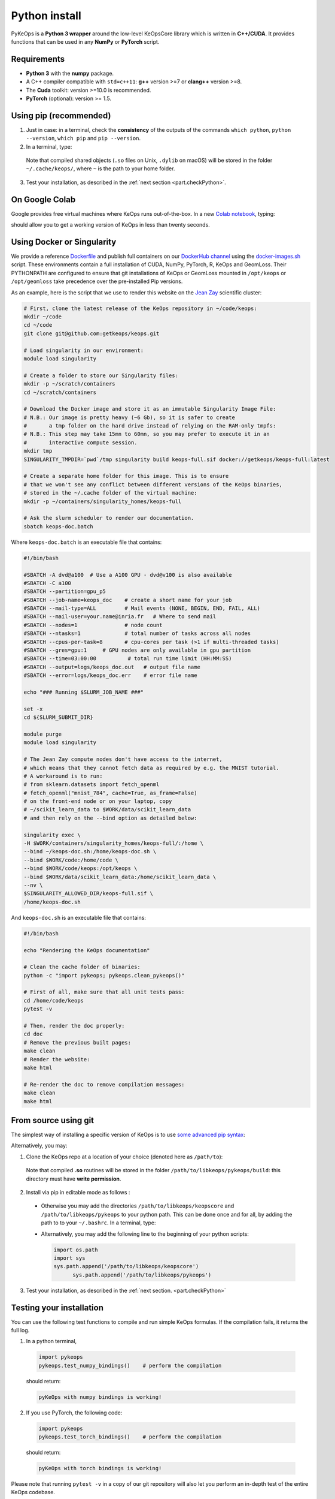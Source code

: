 Python install
##############

PyKeOps is a **Python 3 wrapper** around the low-level KeOpsCore library which is written in **C++/CUDA**. 
It provides functions that can be used in any **NumPy** or **PyTorch** script.

Requirements
============

- **Python 3** with the **numpy** package.
- A C++ compiler compatible with ``std=c++11``: **g++** version >=7 or **clang++** version >=8.
- The **Cuda** toolkit: version >=10.0 is recommended.
- **PyTorch** (optional): version >= 1.5.


Using pip (recommended)
=======================

1. Just in case: in a terminal, check the **consistency** of the outputs of the commands ``which python``, ``python --version``, ``which pip`` and ``pip --version``. 

2. In a terminal, type:

  .. prompt:: bash $

    pip install pykeops

  Note that compiled shared objects (``.so`` files on Unix, ``.dylib`` on macOS) will be stored in the folder  ``~/.cache/keops/``, where ``~`` is the path to your home folder.

3. Test your installation, as described in the :ref:`next section <part.checkPython>`.

On Google Colab
===============

Google provides free virtual machines where KeOps runs
out-of-the-box. 
In a new `Colab notebook <https://colab.research.google.com>`_, typing:

.. prompt:: bash $

    !pip install pykeops > install.log

should allow you to get a working version of KeOps in less than twenty seconds.


Using Docker or Singularity
============================

We provide a reference 
`Dockerfile <https://github.com/getkeops/keops/blob/main/Dockerfile>`_ 
and publish full containers on our 
`DockerHub channel <https://hub.docker.com/repository/docker/getkeops/keops-full>`_ 
using the 
`docker-images.sh <https://github.com/getkeops/keops/blob/main/docker-images.sh>`_ script.
These environments contain a full installation of CUDA, NumPy, PyTorch, R, KeOps and GeomLoss.
Their PYTHONPATH are configured to ensure that git installations of KeOps or GeomLoss 
mounted in ``/opt/keops`` or ``/opt/geomloss`` take precedence over the 
pre-installed Pip versions.

As an example, here is the script that we use to render this website on the 
`Jean Zay <http://www.idris.fr/eng/jean-zay/index.html>`_ scientific cluster:

.. code-block:: bash

  # First, clone the latest release of the KeOps repository in ~/code/keops:
  mkdir ~/code 
  cd ~/code 
  git clone git@github.com:getkeops/keops.git

  # Load singularity in our environment:
  module load singularity

  # Create a folder to store our Singularity files:
  mkdir -p ~/scratch/containers
  cd ~/scratch/containers

  # Download the Docker image and store it as an immutable Singularity Image File:
  # N.B.: Our image is pretty heavy (~6 Gb), so it is safer to create
  #       a tmp folder on the hard drive instead of relying on the RAM-only tmpfs:
  # N.B.: This step may take 15mn to 60mn, so you may prefer to execute it in an
  #       interactive compute session.
  mkdir tmp
  SINGULARITY_TMPDIR=`pwd`/tmp singularity build keops-full.sif docker://getkeops/keops-full:latest
  
  # Create a separate home folder for this image. This is to ensure
  # that we won't see any conflict between different versions of the KeOps binaries,
  # stored in the ~/.cache folder of the virtual machine:
  mkdir -p ~/containers/singularity_homes/keops-full

  # Ask the slurm scheduler to render our documentation.
  sbatch keops-doc.batch


Where ``keops-doc.batch`` is an executable file that contains:

.. code-block:: bash

  #!/bin/bash

  #SBATCH -A dvd@a100  # Use a A100 GPU - dvd@v100 is also available
  #SBATCH -C a100 
  #SBATCH --partition=gpu_p5
  #SBATCH --job-name=keops_doc    # create a short name for your job
  #SBATCH --mail-type=ALL         # Mail events (NONE, BEGIN, END, FAIL, ALL)
  #SBATCH --mail-user=your.name@inria.fr   # Where to send mail	
  #SBATCH --nodes=1               # node count
  #SBATCH --ntasks=1              # total number of tasks across all nodes
  #SBATCH --cpus-per-task=8       # cpu-cores per task (>1 if multi-threaded tasks)
  #SBATCH --gres=gpu:1     # GPU nodes are only available in gpu partition
  #SBATCH --time=03:00:00          # total run time limit (HH:MM:SS)
  #SBATCH --output=logs/keops_doc.out   # output file name
  #SBATCH --error=logs/keops_doc.err    # error file name

  echo "### Running $SLURM_JOB_NAME ###"

  set -x
  cd ${SLURM_SUBMIT_DIR}

  module purge
  module load singularity

  # The Jean Zay compute nodes don't have access to the internet,
  # which means that they cannot fetch data as required by e.g. the MNIST tutorial.
  # A workaround is to run:
  # from sklearn.datasets import fetch_openml
  # fetch_openml("mnist_784", cache=True, as_frame=False)
  # on the front-end node or on your laptop, copy
  # ~/scikit_learn_data to $WORK/data/scikit_learn_data
  # and then rely on the --bind option as detailed below:

  singularity exec \
  -H $WORK/containers/singularity_homes/keops-full/:/home \
  --bind ~/keops-doc.sh:/home/keops-doc.sh \
  --bind $WORK/code:/home/code \
  --bind $WORK/code/keops:/opt/keops \
  --bind $WORK/data/scikit_learn_data:/home/scikit_learn_data \
  --nv \
  $SINGULARITY_ALLOWED_DIR/keops-full.sif \
  /home/keops-doc.sh



And ``keops-doc.sh`` is an executable file that contains:

.. code-block:: bash

  #!/bin/bash

  echo "Rendering the KeOps documentation"

  # Clean the cache folder of binaries:
  python -c "import pykeops; pykeops.clean_pykeops()"

  # First of all, make sure that all unit tests pass:
  cd /home/code/keops
  pytest -v

  # Then, render the doc properly:
  cd doc
  # Remove the previous built pages:
  make clean
  # Render the website:
  make html

  # Re-render the doc to remove compilation messages:
  make clean
  make html



From source using git
=====================


The simplest way of installing a specific version
of KeOps is to use `some advanced pip syntax <https://pip.pypa.io/en/stable/reference/pip_install/#git>`_:


.. prompt:: bash $

    pip install git+https://github.com/getkeops/keops.git@main#subdirectory=keopscore
    pip install git+https://github.com/getkeops/keops.git@main#subdirectory=pykeops


Alternatively, you may:

1. Clone the KeOps repo at a location of your choice (denoted here as ``/path/to``):

  .. prompt:: bash $

    git clone --recursive https://github.com/getkeops/keops.git /path/to/libkeops

  Note that compiled **.so** routines will be stored in the folder ``/path/to/libkeops/pykeops/build``: this directory must have **write permission**. 


2. Install via pip in editable mode as follows :
           
    .. prompt:: bash $

      pip install -e /path/to/libkeops/keopscore -e /path/to/libkeops/pykeops

  + Otherwise you may add the directories ``/path/to/libkeops/keopscore`` and ``/path/to/libkeops/pykeops`` to your python path. This can be done once and for all, by adding the path to to your ``~/.bashrc``. In a terminal, type:
        
    .. prompt:: bash $

      echo "export PYTHONPATH=$PYTHONPATH:/path/to/libkeops/keopscore:/path/to/libkeops/pykeops" >> ~/.bashrc

  + Alternatively, you may add the following line to the beginning of your python scripts:
    
    .. code-block:: python

      import os.path
      import sys
      sys.path.append('/path/to/libkeops/keopscore')
            sys.path.append('/path/to/libkeops/pykeops')

3. Test your installation, as described in the :ref:`next section. <part.checkPython>`


.. _`part.checkPython`:

Testing your installation
=========================

You can use the following test functions to compile and run simple KeOps formulas. If the compilation fails, it returns the full log.

1.  In a python terminal, 

  .. code-block:: python

    import pykeops
    pykeops.test_numpy_bindings()    # perform the compilation
        
  should return:

  .. code-block:: text

    pyKeOps with numpy bindings is working!

2. If you use PyTorch, the following code:

  .. code-block:: python

    import pykeops
    pykeops.test_torch_bindings()    # perform the compilation
  
  should return:

  .. code-block:: text

    pyKeOps with torch bindings is working!


Please note that running ``pytest -v`` in a copy of our git repository will also
let you perform an in-depth test of the entire KeOps codebase.


Troubleshooting
===============

Compilation issues
------------------

First of all, make sure that you are using a C++ compiler which is compatible with the **C++11 revision**. Otherwise, compilation of formulas may fail in unexpected ways. Depending on your system, you can:

1. Install a compiler **system-wide**: for instance, on Debian-based Linux distributions, you can install g++ with apt and then use `update-alternatives <https://askubuntu.com/questions/26498/choose-gcc-and-g-version>`_ to choose a suitable compiler as default. Don't forget to pick compatible versions for both **gcc** and **g++**.  

2. Install a compiler **locally**: if you are using a conda environment, you can install a new instance of gcc and g++ by following the `documentation of conda <https://conda.io/docs/user-guide/tasks/build-packages/compiler-tools.html>`_.


.. _`part.cache`:

Cache directory
---------------

If you experience problems with compilation, it may be a good idea to **flush the build folder** that KeOps uses as a cache for already-compiled formulas. To do this, just type:

.. code-block:: python

  import pykeops
  pykeops.clean_pykeops()

You can change the build folder by using the ``set_build_folder()`` function:

.. code-block:: python

  import pykeops
  print(pykeops.get_build_folder())  # display current build_folder
  pykeops.set_build_folder("/my/new/location")  # change the build folder
  print(pykeops.get_build_folder())  # display new build_folder

Note that the command ``set_build_folder()`` without any argument will reset the location to the default one (``~/.keops/build`` on unix-like systems)

Verbosity level
---------------

You can deactivate all messages and warnings by setting the environment variable `PYKEOPS_VERBOSE` to 0. In a terminal, type:

.. prompt:: bash $

  export PYKEOPS_VERBOSE=0
  python my_script_calling_pykeops.py

Alternatively, you can disable verbose compilation from your python script using the function ``pykeops.set_verbose``. In a python shell, type:

.. code-block:: python

  import pykeops
  pykeops.set_verbose(False)

